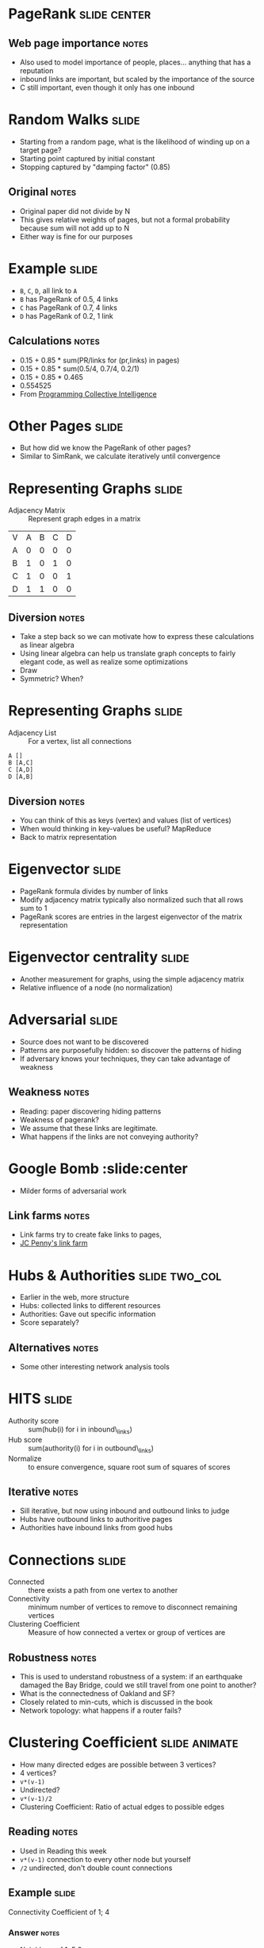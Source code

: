 * PageRank :slide:center:
  [[file:img/PageRanks-Example.svg.png]]
** Web page importance :notes:
   + Also used to model importance of people, places... anything that has a
     reputation
   + inbound links are important, but scaled by the importance of the source
   + C still important, even though it only has one inbound

* Random Walks :slide:
  + Starting from a random page, what is the likelihood of winding up on a target
    page?
  + Starting point captured by initial constant
  + Stopping captured by "damping factor" (0.85)
  [[file:img/pagerank.png]]
** Original :notes:
   + Original paper did not divide by N
   + This gives relative weights of pages, but not a formal probability because
     sum will not add up to N
   + Either way is fine for our purposes

* Example :slide:
  + =B=, =C=, =D=, all link to =A=
  + =B= has PageRank of 0.5, 4 links
  + =C= has PageRank of 0.7, 4 links
  + =D= has PageRank of 0.2, 1 link
** Calculations :notes:
   + 0.15 + 0.85 * sum(PR/links for (pr,links) in pages)
   + 0.15 + 0.85 * sum(0.5/4, 0.7/4, 0.2/1)
   + 0.15 + 0.85 * 0.465
   + 0.554525
   + From _Programming Collective Intelligence_

* Other Pages :slide:
  + But how did we know the PageRank of other pages?
  + Similar to SimRank, we calculate iteratively until convergence

* Representing Graphs :slide:
  + Adjacency Matrix :: Represent graph edges in a matrix

  | V | A | B | C | D |
  | A | 0 | 0 | 0 | 0 |
  | B | 1 | 0 | 1 | 0 |
  | C | 1 | 0 | 0 | 1 |
  | D | 1 | 1 | 0 | 0 |
** Diversion :notes:
   + Take a step back so we can motivate how to express these calculations as
     linear algebra
   + Using linear algebra can help us translate graph concepts to fairly elegant
     code, as well as realize some optimizations
   + Draw
   + Symmetric? When?

* Representing Graphs :slide:
  + Adjacency List :: For a vertex, list all connections

#+begin_src csv
A []
B [A,C]
C [A,D]
D [A,B]
#+end_src
** Diversion :notes:
   + You can think of this as keys (vertex) and values (list of vertices)
   + When would thinking in key-values be useful? MapReduce
   + Back to matrix representation

* Eigenvector :slide:
  + PageRank formula divides by number of links
  + Modify adjacency matrix typically also normalized such that all rows sum to 1
  + PageRank scores are entries in the largest eigenvector of the matrix
    representation
  [[file:img/pagerank-eigen.png]]

* Eigenvector centrality :slide:
  + Another measurement for graphs, using the simple adjacency matrix
  + Relative influence of a node (no normalization)

* Adversarial :slide:
  + Source does not want to be discovered
  + Patterns are purposefully hidden: so discover the patterns of hiding
  + If adversary knows your techniques, they can take advantage of weakness
** Weakness :notes:
   + Reading: paper discovering hiding patterns
   + Weakness of pagerank?
   + We assume that these links are legitimate.
   + What happens if the links are not conveying authority?

* Google Bomb :slide:center
  + Milder forms of adversarial work
  [[file:img/Google_Bomb_Miserable_Failure.png]]
** Link farms :notes:
   + Link farms try to create fake links to pages,
   + [[http://www.nytimes.com/2011/02/13/business/13search.html?pagewanted=all][JC Penny's link farm]]

* Hubs & Authorities :slide:two_col:
  + Earlier in the web, more structure
  + Hubs: collected links to different resources
  + Authorities: Gave out specific information
  + Score separately?
[[file:img/early-yahoo.jpg]]
** Alternatives :notes:
   + Some other interesting network analysis tools

* HITS :slide:
  + Authority score :: sum(hub(i) for i in inbound\_links)
  + Hub score :: sum(authority(i) for i in outbound\_links)
  + Normalize :: to ensure convergence, square root sum of squares of scores
** Iterative :notes:
   + Sill iterative, but now using inbound and outbound links to judge
   + Hubs have outbound links to authoritive pages
   + Authorities have inbound links from good hubs

* Connections :slide:
  + Connected :: there exists a path from one vertex to another
  + Connectivity :: minimum number of vertices to remove to disconnect remaining
    vertices
  + Clustering Coefficient :: Measure of how connected a vertex or group of
    vertices are
** Robustness :notes:
   + This is used to understand robustness of a system: if an earthquake
     damaged the Bay Bridge, could we still travel from one point to another?
   + What is the connectedness of Oakland and SF?
   + Closely related to min-cuts, which is discussed in the book
   + Network topology: what happens if a router fails?

* Clustering Coefficient :slide:animate:
  + How many directed edges are possible between 3 vertices?
  + 4 vertices?
  + =v*(v-1)=
  + Undirected?
  + =v*(v-1)/2=
  + Clustering Coefficient: Ratio of actual edges to possible edges
** Reading :notes:
   + Used in Reading this week
   + =v*(v-1)= connection to every other node but yourself
   + =/2= undirected, don't double count connections

** Example :slide:
  [[file:img/Directed_acyclic_graph.png]]
  
  Connectivity Coefficient of 1; 4
*** Answer :notes:
   + Neighbors of 1: 5 2
   + 2*(2-1) / 2 = 1
   + Actual links = 1
   + Neighbors of 4: 3,5,6
   + 3*(3-1) / 2 = 3
   + Actual: 0
   + If 3-5 connected? 1/3

* *Break* :slide:

#+STYLE: <link rel="stylesheet" type="text/css" href="production/common.css" />
#+STYLE: <link rel="stylesheet" type="text/css" href="production/screen.css" media="screen" />
#+STYLE: <link rel="stylesheet" type="text/css" href="production/projection.css" media="projection" />
#+STYLE: <link rel="stylesheet" type="text/css" href="production/color-blue.css" media="projection" />
#+STYLE: <link rel="stylesheet" type="text/css" href="production/presenter.css" media="presenter" />
#+STYLE: <link href='http://fonts.googleapis.com/css?family=Lobster+Two:700|Yanone+Kaffeesatz:700|Open+Sans' rel='stylesheet' type='text/css'>

#+BEGIN_HTML
<script type="text/javascript" src="production/org-html-slideshow.js"></script>
#+END_HTML

# Local Variables:
# org-export-html-style-include-default: nil
# org-export-html-style-include-scripts: nil
# buffer-file-coding-system: utf-8-unix
# End:
